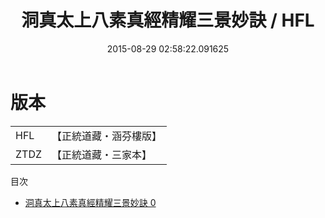 #+TITLE: 洞真太上八素真經精耀三景妙訣 / HFL

#+DATE: 2015-08-29 02:58:22.091625
* 版本
 |       HFL|【正統道藏・涵芬樓版】|
 |      ZTDZ|【正統道藏・三家本】|
目次
 - [[file:KR5g0129_000.txt][洞真太上八素真經精耀三景妙訣 0]]
